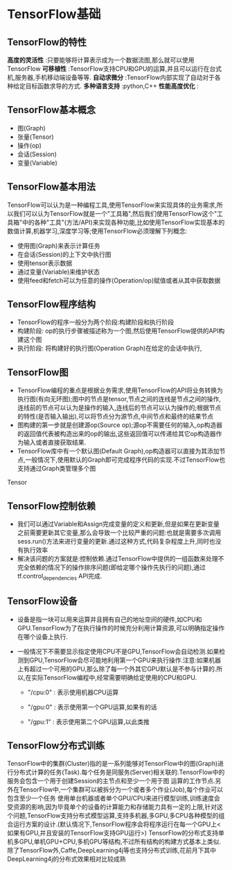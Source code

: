 * TensorFlow基础
** TensorFlow的特性
 *高度的灵活性* :只要能够将计算表示成为一个数据流图,那么就可以使用TensorFlow
 *可移植性* :TensorFlow支持CPU和GPU的运算,并且可以运行在台式机,服务器,手机移动端设备等等.
 *自动求微分* :TensorFlow内部实现了自动对于各种给定目标函数求导的方式.
 *多种语言支持* :python,C++
 *性能高度优化* : 

** TensorFlow基本概念
 - 图(Graph)
 - 张量(Tensor)
 - 操作(op)
 - 会话(Session)
 - 变量(Variable)
 

** TensorFlow基本用法
TensorFlow可以认为是一种编程工具,使用TensorFlow来实现具体的业务需求,所以我们可以认为TensorFlow就是一个"工具箱",然后我们使用TensorFlow这个"工具箱"中的各种"工具"(方法/API)来实现各种功能,比如使用TensorFlow实现基本的数值计算,机器学习,深度学习等;使用TensorFlow必须理解下列概念:
 - 使用图(Graph)来表示计算任务
 - 在会话(Session)的上下文中执行图
 - 使用tensor表示数据
 - 通过变量(Variable)来维护状态
 - 使用feed和fetch可以为任意的操作(Operation/op)赋值或者从其中获取数据

** TensorFlow程序结构
 - TensorFlow的程序一般分为两个阶段:构建阶段和执行阶段
 - 构建阶段: op的执行步骤被描述称为一个图,然后使用TensorFlow提供的API构建这个图
 - 执行阶段: 将构建好的执行图(Operation Graph)在给定的会话中执行,

** TensorFlow图
 - TensorFlow编程的重点是根据业务需求,使用TensorFlow的API将业务转换为执行图(有向无环图);图中的节点是tensor,节点之间的连线是节点之间的操作,连线前的节点可以认为是操作的输入,连线后的节点可以认为操作的;根据节点的特性(是否输入输出),可以将节点分为源节点,中间节点和最终的结果节点
 - 图构建的第一步就是创建源op(Source op);源op不需要任何的输入,op构造器的返回值代表被构造出来的op的输出,这些返回值可以传递给其它op构造器作为输入或者直接获取结果.
 - TensorFlow库中有一个默认图(Default Graph),op构造器可以直接为其添加节点,一般情况下,使用默认的Graph即可完成程序代码的实现.不过TensorFlow也支持通过Graph类管理多个图
Tensor


** TensorFlow控制依赖
 - 我们可以通过Variable和Assign完成变量的定义和更新,但是如果在更新变量之前需要更新其它变量,那么会导致一个比较严重的问题:也就是需要多次调用sess.run()方法来进行变量的更新.通过这种方式,代码复杂程度上升,同时也没有执行效率
 - 解决该问题的方案就是:控制依赖.通过TensorFlow中提供的一组函数来处理不完全依赖的情况下的操作排序问题(即给定哪个操作先执行的问题),通过tf.control_dependencies API完成.

** TensorFlow设备
   - 设备是指一块可以用来运算并且拥有自己的地址空间的硬件,如CPU和GPU.TensorFlow为了在执行操作的时候充分利用计算资源,可以明确指定操作在哪个设备上执行.
   - 一般情况下不需要显示指定使用CPU不是GPU,TensorFlow会自动检测.如果检测到GPU,TensorFlow会尽可能地利用第一个GPU来执行操作.注意:如果机器上有超过一个可用的GPU,那么除了每一个外其它GPU默认是不参与计算的.所以,在实际TensorFlow编程中,经常需要明确给定使用的CPU和GPU.

     - "/cpu:0" : 表示使用机器CPU运算

     - "/gpu:0" : 表示使用第一个GPU运算,如果有的话

     - "/gpu:1" : 表示使用第二个GPU运算,以此类推

** TensorFlow分布式训练
   TensorFlow中的集群(Cluster)指的是一系列能够对TensorFlow中的图(Graph)进行分布式计算的任务(Task).每个任务是同服务(Server)相关联的.TensorFlow中的服务会包含一个用于创建Session的主节点和至少一个用于图 运算的工作节点.另外在TensorFlow中,一个集群可以被拆分为一个或者多个作业(Job),每个作业可以包含至少一个任务
   使用单台机器或者单个GPU/CPU来进行模型训练,训练速度会受资源的影响,因为毕竟单个的设备的计算能力和存储能力具有一定的上限,针对这个问题,TensorFlow支持分布式模型运算,支持多机器,多GPU,多CPU各种模型的组合运行方案的设计.(默认情况下,TensorFlow程序会将程序运行在每一个GPU上<如果有GPU,并且安装的TensorFlow支持GPU运行>)
   TensorFlow的分布式支持单机多GPU,单机GPU+CPU,多机GPU等结构,不过所有结构的构建方式基本上类似.
   除了TensorFlow外,Caffe,DeepLearning4j等也支持分布式训练,花前月下其中DeepLearning4j的分布式效果相对比较成熟
